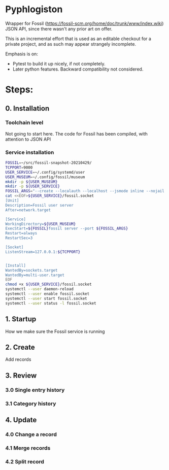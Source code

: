 * Pyphlogiston

Wrapper for Fossil (https://fossil-scm.org/home/doc/trunk/www/index.wiki) JSON API, since there wasn't any prior art on offer.

This is an incremental effort that is used as an editable checkout for a private project, and as such may appear strangely incomplete.

Emphasis is on:
- Pytest to build it up nicely, if not completely.
- Later python features. Backward compatibility not considered.

* Steps:
** 0. Installation
*** Toolchain level
   Not going to start here. The code for Fossil has been compiled, with attention to JSON API 
*** Service installation 
#+name: setup_fossil_service
#+begin_src sh
  FOSSIL=~/src/fossil-snapshot-20210429/
  TCPPORT=9000
  USER_SERVICE=~/.config/systemd/user
  USER_MUSEUM=~/.config/fossil/museum
  mkdir -p ${USER_MUSEUM}
  mkdir -p ${USER_SERVICE}
  FOSSIL_ARGS="--create --localauth --localhost --jsmode inline --nojail --nossl --port ${TCPPORT} ${USER_MUSEUM}"
  cat <<EOF>${USER_SERVICE}/fossil.socket
  [Unit]
  Description=Fossil user server
  After=network.target

  [Service]
  WorkingDirectory=${USER_MUSEUM}
  ExecStart=${FOSSIL}fossil server --port ${FOSSIL_ARGS}
  Restart=always
  RestartSec=3

  [Socket]
  ListenStream=127.0.0.1:${TCPPORT}


  [Install]
  WantedBy=sockets.target
  WantedBy=multi-user.target 
  EOF
  chmod +x ${USER_SERVICE}/fossil.socket
  systemctl --user daemon-reload
  systemctl --user enable fossil.socket
  systemctl --user start fossil.socket
  systemctl --user status -l fossil.socket 
#+end_src

** 1. Startup
   How we make sure the Fossil service is running
** 2. Create
   Add records
** 3. Review
*** 3.0 Single entry history
*** 3.1 Category history
** 4. Update
*** 4.0 Change a record
*** 4.1 Merge records
*** 4.2 Split record

